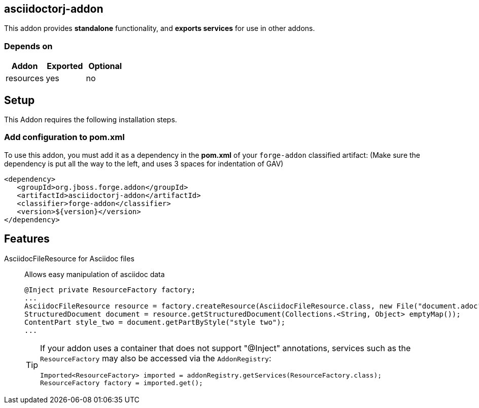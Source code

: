 == asciidoctorj-addon
:idprefix: id_ 
This addon provides *standalone* functionality, and *exports services* for use in other addons. 
        
=== Depends on
[options="header"]
|===
|Addon |Exported |Optional
|resources
|yes
|no
|===

== Setup

This Addon requires the following installation steps.

=== Add configuration to pom.xml 

To use this addon, you must add it as a dependency in the *pom.xml* of your `forge-addon` classified artifact:
(Make sure the dependency is put all the way to the left, and uses 3 spaces for indentation of GAV)
[source,xml]
----
<dependency>
   <groupId>org.jboss.forge.addon</groupId>
   <artifactId>asciidoctorj-addon</artifactId>
   <classifier>forge-addon</classifier>
   <version>${version}</version>
</dependency>
----
== Features
AsciidocFileResource for Asciidoc files:: 
Allows easy manipulation of asciidoc data
+
[source,java]
----
@Inject private ResourceFactory factory;
...
AsciidocFileResource resource = factory.createResource(AsciidocFileResource.class, new File("document.adoc"));
StructuredDocument document = resource.getStructuredDocument(Collections.<String, Object> emptyMap());
ContentPart style_two = document.getPartByStyle("style two");
...
----
+
[TIP] 
====
If your addon uses a container that does not support "@Inject" annotations, services such as the `ResourceFactory` may also be 
accessed via the `AddonRegistry`:
----
Imported<ResourceFactory> imported = addonRegistry.getServices(ResourceFactory.class);
ResourceFactory factory = imported.get();
----
==== 
